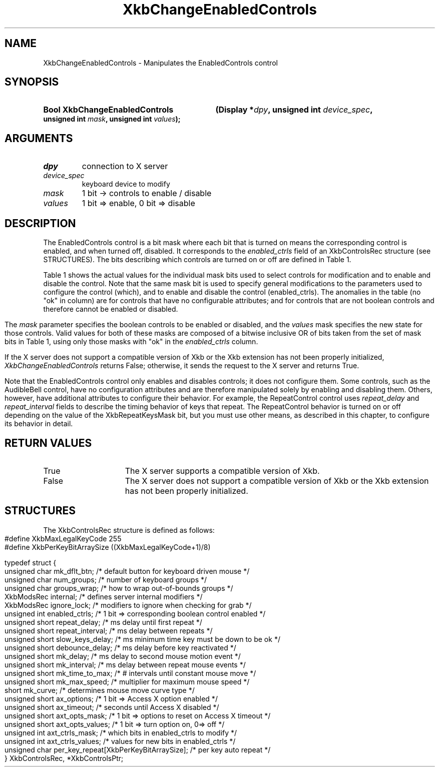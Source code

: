 '\" t
.\" Copyright (c) 1999, Oracle and/or its affiliates.
.\"
.\" Permission is hereby granted, free of charge, to any person obtaining a
.\" copy of this software and associated documentation files (the "Software"),
.\" to deal in the Software without restriction, including without limitation
.\" the rights to use, copy, modify, merge, publish, distribute, sublicense,
.\" and/or sell copies of the Software, and to permit persons to whom the
.\" Software is furnished to do so, subject to the following conditions:
.\"
.\" The above copyright notice and this permission notice (including the next
.\" paragraph) shall be included in all copies or substantial portions of the
.\" Software.
.\"
.\" THE SOFTWARE IS PROVIDED "AS IS", WITHOUT WARRANTY OF ANY KIND, EXPRESS OR
.\" IMPLIED, INCLUDING BUT NOT LIMITED TO THE WARRANTIES OF MERCHANTABILITY,
.\" FITNESS FOR A PARTICULAR PURPOSE AND NONINFRINGEMENT.  IN NO EVENT SHALL
.\" THE AUTHORS OR COPYRIGHT HOLDERS BE LIABLE FOR ANY CLAIM, DAMAGES OR OTHER
.\" LIABILITY, WHETHER IN AN ACTION OF CONTRACT, TORT OR OTHERWISE, ARISING
.\" FROM, OUT OF OR IN CONNECTION WITH THE SOFTWARE OR THE USE OR OTHER
.\" DEALINGS IN THE SOFTWARE.
.\"
.TH XkbChangeEnabledControls 3 "libX11 1.8.7" "X Version 11" "XKB FUNCTIONS"
.SH NAME
XkbChangeEnabledControls \- Manipulates the EnabledControls control
.SH SYNOPSIS
.HP
.B Bool XkbChangeEnabledControls
.BI "(\^Display *" "dpy" "\^,"
.BI "unsigned int " "device_spec" "\^,"
.BI "unsigned int " "mask" "\^,"
.BI "unsigned int " "values" "\^);"
.if n .ti +5n
.if t .ti +.5i
.SH ARGUMENTS
.TP
.I dpy
connection to X server
.TP
.I device_spec
keyboard device to modify
.TP
.I mask
1 bit -> controls to enable / disable
.TP
.I values
1 bit => enable, 0 bit => disable 
.SH DESCRIPTION
.LP
The EnabledControls control is a bit mask where each bit that is turned on means the 
corresponding control is enabled, and when turned off, disabled. It corresponds to the 
.I enabled_ctrls 
field of an XkbControlsRec structure (see STRUCTURES). The bits describing which controls are 
turned on or off are defined in Table 1.

Table 1 shows the actual values for the individual mask bits used to select controls for 
modification and to enable and disable the control. Note that the same mask bit is used to 
specify general modifications to the parameters used to configure the control (which), and to 
enable and disable the control (enabled_ctrls). The anomalies in the table (no "ok" in column) 
are for controls that have no configurable attributes; and for controls that are not boolean 
controls and therefore cannot be enabled or disabled.
.bp
.TS
c s s s
l l l l
l l l l
l l l l. 
Table 1 Controls Mask Bits
_
Mask Bit	which or	enabled	Value
	changed_ctrls	_ctrls
_
XkbRepeatKeysMask	ok	ok	(1L<<0)
XkbSlowKeysMask	ok	ok	(1L<<1)
XkbBounceKeysMask	ok	ok	(1L<<2)
XkbStickyKeysMask	ok	ok	(1L<<3)
XkbMouseKeysMask	ok	ok	(1L<<4)
XkbMouseKeysAccelMask	ok	ok	(1L<<5)
XkbAccessXKeysMask	ok	ok	(1L<<6)
XkbAccessXTimeoutMask	ok	ok	(1L<<7)
XkbAccessXFeedbackMask	ok	ok	(1L<<8)
XkbAudibleBellMask		ok	(1L<<9)
XkbOverlay1Mask		ok	(1L<<10)
XkbOverlay2Mask		ok	(1L<<11)
XkbIgnoreGroupLockMask		ok	(1L<<12)
XkbGroupsWrapMask	ok		(1L<<27)
XkbInternalModsMask	ok		(1L<<28)
XkbIgnoreLockModsMask	ok		(1L<<29)
XkbPerKeyRepeatMask	ok		(1L<<30)
XkbControlsEnabledMask	ok		(1L<<31)
XkbAccessXOptionsMask	ok	ok	(XkbStickyKeysMask | 
			XkbAccessXFeedbackMask)
XkbAllBooleanCtrlsMask		ok	(0x00001FFF) 
XkbAllControlsMask	ok		(0xF8001FFF)
.TE

The 
.I mask 
parameter specifies the boolean controls to be enabled or disabled, and the 
.I values 
mask specifies the new state for those controls. Valid values for both of these 
masks are composed of a bitwise inclusive OR of bits taken from the set of mask 
bits in Table 1, using only those masks with "ok" in the 
.I enabled_ctrls 
column.

If the X server does not support a compatible version of Xkb or the Xkb 
extension has not been properly initialized, 
.I XkbChangeEnabledControls 
returns False; otherwise, it sends the request to the X server and returns True.

Note that the EnabledControls control only enables and disables controls; it 
does not configure them. Some controls, such as the AudibleBell control, have no 
configuration attributes and are therefore manipulated solely by enabling and 
disabling them. Others, however, have additional attributes to configure their 
behavior. For example, the RepeatControl control uses 
.I repeat_delay 
and 
.I repeat_interval 
fields to describe the timing behavior of keys that repeat. The RepeatControl 
behavior is turned on or off depending on the value of the XkbRepeatKeysMask 
bit, but you must use other means, as described in this chapter, to configure 
its behavior in detail.
.SH "RETURN VALUES"
.TP 15
True
The X server supports a compatible version of Xkb.
.TP 15
False
The X server does not support a compatible version of Xkb or the Xkb extension has not been properly initialized.
.SH STRUCTURES
.LP
.nf
The XkbControlsRec structure is defined as follows:

    #define XkbMaxLegalKeyCode     255
    #define XkbPerKeyBitArraySize  ((XkbMaxLegalKeyCode+1)/8)
    
    
    typedef struct {
        unsigned char   mk_dflt_btn;      /\&* default button for keyboard driven mouse */
        unsigned char   num_groups;       /\&* number of keyboard groups */
        unsigned char   groups_wrap;      /\&* how to wrap out-of-bounds groups */
        XkbModsRec      internal;         /\&* defines server internal modifiers */
        XkbModsRec      ignore_lock;      /\&* modifiers to ignore when checking for grab */
        unsigned int    enabled_ctrls;    /\&* 1 bit => corresponding boolean control enabled */
        unsigned short  repeat_delay;     /\&* ms delay until first repeat */
        unsigned short  repeat_interval;  /\&* ms delay between repeats */
        unsigned short  slow_keys_delay;  /\&* ms minimum time key must be down to be ok */
        unsigned short  debounce_delay;   /\&* ms delay before key reactivated */
        unsigned short  mk_delay;         /\&* ms delay to second mouse motion event */
        unsigned short  mk_interval;      /\&* ms delay between repeat mouse events */
        unsigned short  mk_time_to_max;   /\&* # intervals until constant mouse move */
        unsigned short  mk_max_speed;     /\&* multiplier for maximum mouse speed */
        short           mk_curve;         /\&* determines mouse move curve type */
        unsigned short  ax_options;       /\&* 1 bit => Access X option enabled */
        unsigned short  ax_timeout;       /\&* seconds until Access X disabled */
        unsigned short  axt_opts_mask;    /\&* 1 bit => options to reset on Access X timeout */
        unsigned short  axt_opts_values;  /\&* 1 bit => turn option on, 0=> off */
        unsigned int    axt_ctrls_mask;   /\&* which bits in enabled_ctrls to modify */
        unsigned int    axt_ctrls_values; /\&* values for new bits in enabled_ctrls */
        unsigned char   per_key_repeat[XkbPerKeyBitArraySize];  /\&* per key auto repeat */
     } XkbControlsRec, *XkbControlsPtr;
.fi

